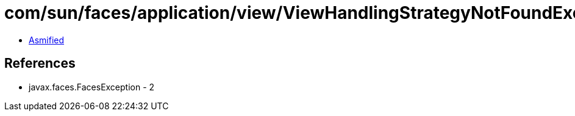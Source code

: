 = com/sun/faces/application/view/ViewHandlingStrategyNotFoundException.class

 - link:ViewHandlingStrategyNotFoundException-asmified.java[Asmified]

== References

 - javax.faces.FacesException - 2
